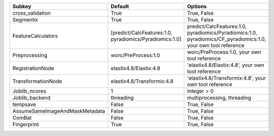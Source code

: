 ============================== ======================================================= ==============================================================================================================
Subkey                         Default                                                 Options                                                                                                       
============================== ======================================================= ==============================================================================================================
cross_validation               True                                                    True, False                                                                                                   
Segmentix                      True                                                    True, False                                                                                                   
FeatureCalculators             [predict/CalcFeatures:1.0, pyradiomics/Pyradiomics:1.0] predict/CalcFeatures:1.0, pyradiomics/Pyradiomics:1.0, pyradiomics/CF_pyradiomics:1.0, your own tool reference
Preprocessing                  worc/PreProcess:1.0                                     worc/PreProcess:1.0, your own tool reference                                                                  
RegistrationNode               elastix4.8/Elastix:4.8                                  'elastix4.8/Elastix:4.8', your own tool reference                                                             
TransformationNode             elastix4.8/Transformix:4.8                              'elastix4.8/Transformix:4.8', your own tool reference                                                         
Joblib_ncores                  1                                                       Integer > 0                                                                                                   
Joblib_backend                 threading                                               multiprocessing, threading                                                                                    
tempsave                       False                                                   True, False                                                                                                   
AssumeSameImageAndMaskMetadata False                                                   True, False                                                                                                   
ComBat                         False                                                   True, False                                                                                                   
Fingerprint                    True                                                    True, False                                                                                                   
============================== ======================================================= ==============================================================================================================